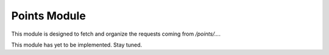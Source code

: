 Points Module
=============

This module is designed to fetch and organize the requests coming from `/points/...`.

This module has yet to be implemented. Stay tuned.
